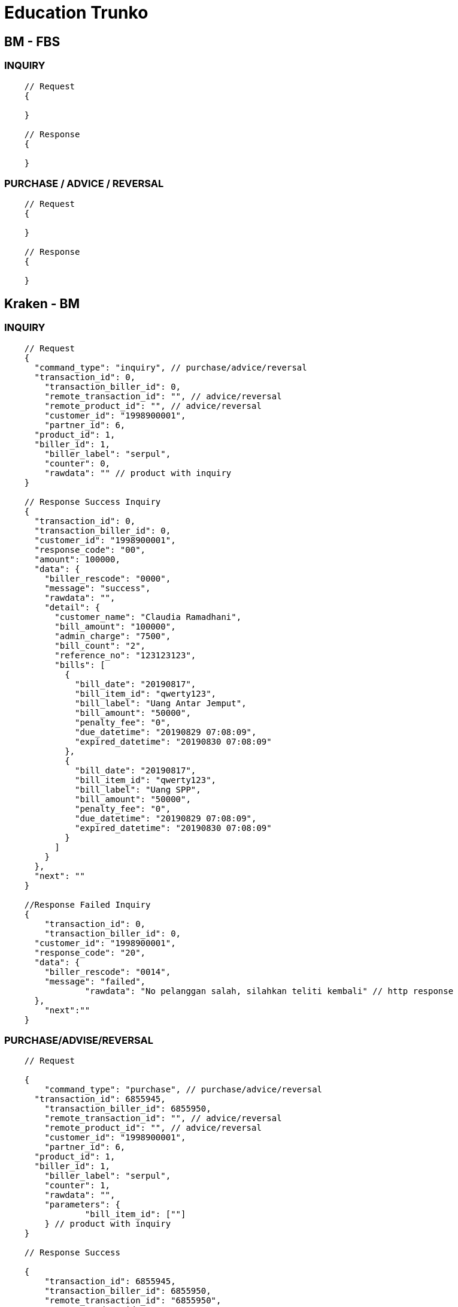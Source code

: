 = Education Trunko

== BM - FBS

=== INQUIRY

----
    // Request
    {

    }

    // Response
    {

    }
----

=== PURCHASE / ADVICE / REVERSAL

----
    // Request
    {
    	
    }

    // Response
    {

    }
----

== Kraken - BM

=== INQUIRY

----
    // Request
    {
      "command_type": "inquiry", // purchase/advice/reversal
      "transaction_id": 0,
    	"transaction_biller_id": 0,
    	"remote_transaction_id": "", // advice/reversal
    	"remote_product_id": "", // advice/reversal
    	"customer_id": "1998900001",
    	"partner_id": 6,
      "product_id": 1,
      "biller_id": 1,
    	"biller_label": "serpul",
    	"counter": 0,
    	"rawdata": "" // product with inquiry
    }

    // Response Success Inquiry
    {
      "transaction_id": 0,
      "transaction_biller_id": 0,
      "customer_id": "1998900001",
      "response_code": "00",
      "amount": 100000,
      "data": {
        "biller_rescode": "0000",
        "message": "success",
        "rawdata": "",
        "detail": {
          "customer_name": "Claudia Ramadhani",
          "bill_amount": "100000",
          "admin_charge": "7500",
          "bill_count": "2",
          "reference_no": "123123123",
          "bills": [
            {
              "bill_date": "20190817",
              "bill_item_id": "qwerty123",
              "bill_label": "Uang Antar Jemput",
              "bill_amount": "50000",
              "penalty_fee": "0",
              "due_datetime": "20190829 07:08:09",
              "expired_datetime": "20190830 07:08:09"
            },
            {
              "bill_date": "20190817",
              "bill_item_id": "qwerty123",
              "bill_label": "Uang SPP",
              "bill_amount": "50000",
              "penalty_fee": "0",
              "due_datetime": "20190829 07:08:09",
              "expired_datetime": "20190830 07:08:09"
            }
          ]
        }
      },
      "next": ""
    }

    //Response Failed Inquiry
    {
    	"transaction_id": 0,
    	"transaction_biller_id": 0,
      "customer_id": "1998900001",
      "response_code": "20",
      "data": {
        "biller_rescode": "0014",
        "message": "failed",
    		"rawdata": "No pelanggan salah, silahkan teliti kembali" // http response
      },
    	"next":""
    }
----

=== PURCHASE/ADVISE/REVERSAL

----
    // Request

    {
    	"command_type": "purchase", // purchase/advice/reversal
      "transaction_id": 6855945,
    	"transaction_biller_id": 6855950,
    	"remote_transaction_id": "", // advice/reversal
    	"remote_product_id": "", // advice/reversal
    	"customer_id": "1998900001",
    	"partner_id": 6,
      "product_id": 1,
      "biller_id": 1,
    	"biller_label": "serpul",
    	"counter": 1,
    	"rawdata": "",
    	"parameters": {
    		"bill_item_id": [""]
    	} // product with inquiry
    }

    // Response Success

    {
    	"transaction_id": 6855945,
    	"transaction_biller_id": 6855950,
    	"remote_transaction_id": "6855950",
    	"remote_product_id": "SP25",
      "customer_id": "1998900001",
      "response_code": "00",
    	"price": 107500, // product mapping (price)
    	"amount": 100000, // product nominal (prepaid)
      "data": {
        "serial_number": "0051003619319900",
        "biller_rescode": "0000",
        "message": "success",
        "rawdata": "",
        "detail": {
          "customer_name": "Claudia Ramadhani",
          "bill_amount": "100000",
          "admin_charge": "7500",
          "bill_count": "2",
          "reference_no": "123123123",
          "bills": [
            {
              "bill_date": "20190817",
              "bill_item_id": "qwerty123",
              "bill_label": "Uang Antar Jemput",
              "bill_amount": "50000",
              "penalty_fee": "0",
              "due_datetime": "20190829 07:08:09",
              "expired_datetime": "20190830 07:08:09"
            },
            {
              "bill_date": "20190817",
              "bill_item_id": "qwerty123",
              "bill_label": "Uang SPP",
              "bill_amount": "50000",
              "penalty_fee": "0",
              "due_datetime": "20190829 07:08:09",
              "expired_datetime": "20190830 07:08:09"
            }
          ]
        }
      },
    	"next":""
    }

    // Response Pending

    {
      "transaction_id": 6855945,
    	"transaction_biller_id": 6855950,
    	"remote_transaction_id": "6855950",
    	"remote_product_id": "SP25",
      "customer_id": "085363783000",
      "response_code": "10",
    	"price": 107500, // product mapping (price)
    	"amount": 100000, // product nominal (prepaid)
      "data": {
        "serial_number": "",
        "biller_rescode": "9999",
        "message": "pending", // failed/timeout/etc
    		"rawdata": "" // http response
      },
    	"next":""
    }

    // Response Failed

    {
      "transaction_id": 6855945,
    	"transaction_biller_id": 6855950,
    	"remote_transaction_id": "6855950",
    	"remote_product_id": "SP25",
      "customer_id": "085363783000",
      "response_code": "99",
    	"price": 107500, // product mapping (price)
    	"amount": 100000, // product nominal (prepaid)
      "data": {
        "serial_number": "",
        "biller_rescode": "9999",
        "message": "failed", // failed/timeout/biller-message/etc
    		"rawdata": "" // http response
      },
    	"next":""
    }
----
